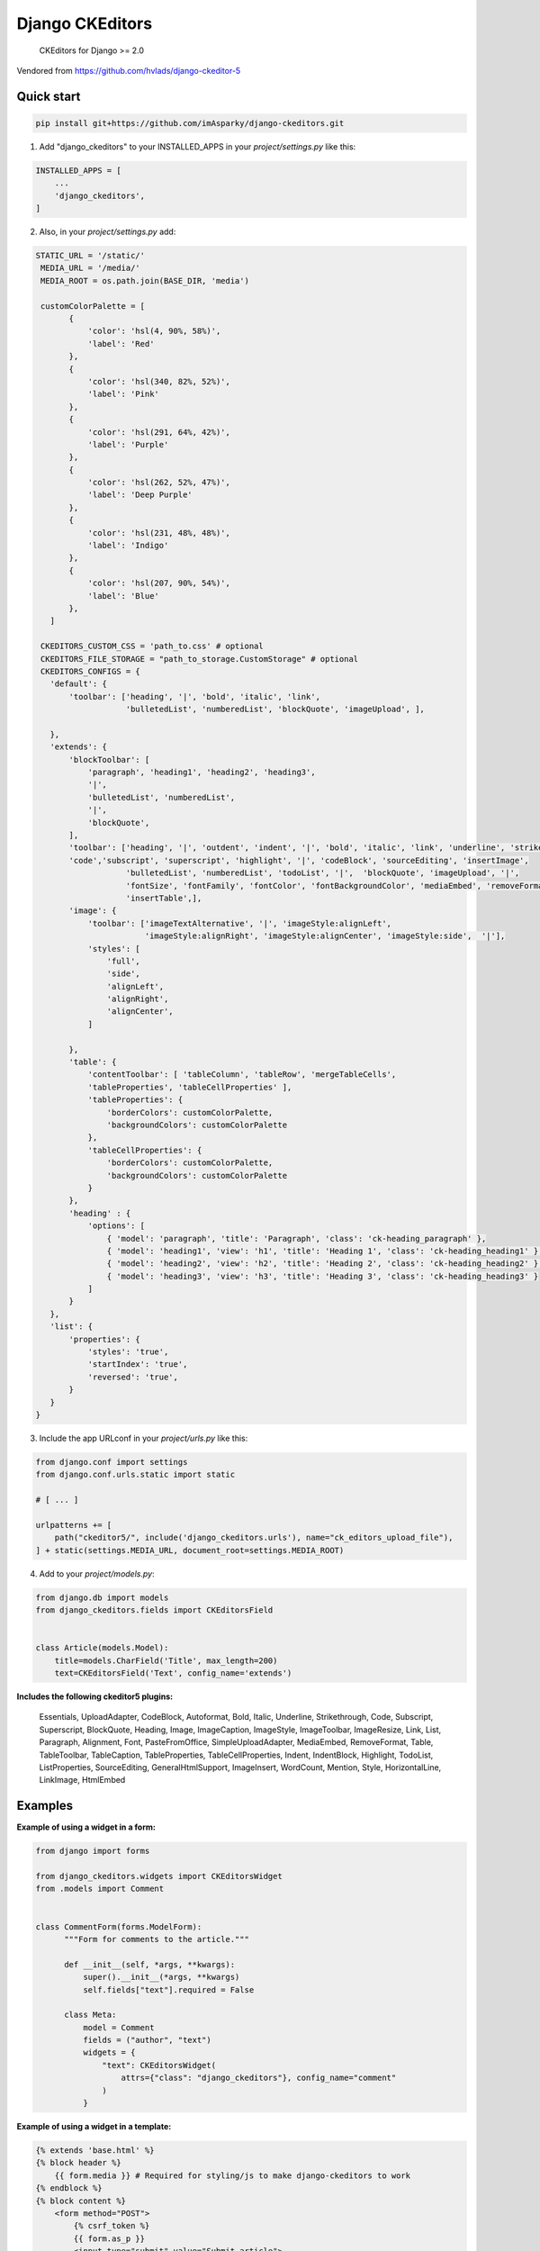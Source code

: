 ================
Django CKEditors
================

   CKEditors for Django >= 2.0

Vendored from https://github.com/hvlads/django-ckeditor-5

Quick start
===========

.. code-block:: bash
 
    pip install git+https://github.com/imAsparky/django-ckeditors.git

1. Add "django_ckeditors" to your INSTALLED_APPS in your `project/settings.py` like this:

.. code-block:: python

    INSTALLED_APPS = [
        ...
        'django_ckeditors',
    ]


2. Also, in your `project/settings.py` add:

.. code-block:: python

 STATIC_URL = '/static/'
  MEDIA_URL = '/media/'
  MEDIA_ROOT = os.path.join(BASE_DIR, 'media')

  customColorPalette = [
        {
            'color': 'hsl(4, 90%, 58%)',
            'label': 'Red'
        },
        {
            'color': 'hsl(340, 82%, 52%)',
            'label': 'Pink'
        },
        {
            'color': 'hsl(291, 64%, 42%)',
            'label': 'Purple'
        },
        {
            'color': 'hsl(262, 52%, 47%)',
            'label': 'Deep Purple'
        },
        {
            'color': 'hsl(231, 48%, 48%)',
            'label': 'Indigo'
        },
        {
            'color': 'hsl(207, 90%, 54%)',
            'label': 'Blue'
        },
    ]

  CKEDITORS_CUSTOM_CSS = 'path_to.css' # optional
  CKEDITORS_FILE_STORAGE = "path_to_storage.CustomStorage" # optional
  CKEDITORS_CONFIGS = {
    'default': {
        'toolbar': ['heading', '|', 'bold', 'italic', 'link',
                    'bulletedList', 'numberedList', 'blockQuote', 'imageUpload', ],

    },
    'extends': {
        'blockToolbar': [
            'paragraph', 'heading1', 'heading2', 'heading3',
            '|',
            'bulletedList', 'numberedList',
            '|',
            'blockQuote',
        ],
        'toolbar': ['heading', '|', 'outdent', 'indent', '|', 'bold', 'italic', 'link', 'underline', 'strikethrough',
        'code','subscript', 'superscript', 'highlight', '|', 'codeBlock', 'sourceEditing', 'insertImage',
                    'bulletedList', 'numberedList', 'todoList', '|',  'blockQuote', 'imageUpload', '|',
                    'fontSize', 'fontFamily', 'fontColor', 'fontBackgroundColor', 'mediaEmbed', 'removeFormat',
                    'insertTable',],
        'image': {
            'toolbar': ['imageTextAlternative', '|', 'imageStyle:alignLeft',
                        'imageStyle:alignRight', 'imageStyle:alignCenter', 'imageStyle:side',  '|'],
            'styles': [
                'full',
                'side',
                'alignLeft',
                'alignRight',
                'alignCenter',
            ]

        },
        'table': {
            'contentToolbar': [ 'tableColumn', 'tableRow', 'mergeTableCells',
            'tableProperties', 'tableCellProperties' ],
            'tableProperties': {
                'borderColors': customColorPalette,
                'backgroundColors': customColorPalette
            },
            'tableCellProperties': {
                'borderColors': customColorPalette,
                'backgroundColors': customColorPalette
            }
        },
        'heading' : {
            'options': [
                { 'model': 'paragraph', 'title': 'Paragraph', 'class': 'ck-heading_paragraph' },
                { 'model': 'heading1', 'view': 'h1', 'title': 'Heading 1', 'class': 'ck-heading_heading1' },
                { 'model': 'heading2', 'view': 'h2', 'title': 'Heading 2', 'class': 'ck-heading_heading2' },
                { 'model': 'heading3', 'view': 'h3', 'title': 'Heading 3', 'class': 'ck-heading_heading3' }
            ]
        }
    },
    'list': {
        'properties': {
            'styles': 'true',
            'startIndex': 'true',
            'reversed': 'true',
        }
    }
 }


3. Include the app URLconf in your `project/urls.py` like this:
 
.. code-block:: python

   from django.conf import settings
   from django.conf.urls.static import static

   # [ ... ]

   urlpatterns += [
       path("ckeditor5/", include('django_ckeditors.urls'), name="ck_editors_upload_file"),
   ] + static(settings.MEDIA_URL, document_root=settings.MEDIA_ROOT)

    
4. Add to your `project/models.py`:

.. code-block:: python


    from django.db import models
    from django_ckeditors.fields import CKEditorsField


    class Article(models.Model):
        title=models.CharField('Title', max_length=200)
        text=CKEditorsField('Text', config_name='extends')


**Includes the following ckeditor5 plugins:**

            Essentials,
            UploadAdapter,
            CodeBlock,
            Autoformat,
            Bold,
            Italic,
            Underline,
            Strikethrough,
            Code,
            Subscript,
            Superscript,
            BlockQuote,
            Heading,
            Image,
            ImageCaption,
            ImageStyle,
            ImageToolbar,
            ImageResize,
            Link,
            List,
            Paragraph,
            Alignment,
            Font,
            PasteFromOffice,
            SimpleUploadAdapter,
            MediaEmbed,
            RemoveFormat,
            Table,
            TableToolbar,
            TableCaption,
            TableProperties,
            TableCellProperties,
            Indent,
            IndentBlock,
            Highlight,
            TodoList,
            ListProperties,
            SourceEditing,
            GeneralHtmlSupport,
            ImageInsert,
            WordCount,
            Mention,
            Style,
            HorizontalLine,
            LinkImage,
            HtmlEmbed


Examples
========

**Example of using a widget in a form:**

.. code-block:: python

  from django import forms

  from django_ckeditors.widgets import CKEditorsWidget
  from .models import Comment


  class CommentForm(forms.ModelForm):
        """Form for comments to the article."""

        def __init__(self, *args, **kwargs):
            super().__init__(*args, **kwargs)
            self.fields["text"].required = False

        class Meta:
            model = Comment
            fields = ("author", "text")
            widgets = {
                "text": CKEditorsWidget(
                    attrs={"class": "django_ckeditors"}, config_name="comment"
                )
            }

**Example of using a widget in a template:**

.. code-block:: html

    {% extends 'base.html' %}
    {% block header %}
        {{ form.media }} # Required for styling/js to make django-ckeditors to work
    {% endblock %}
    {% block content %}
        <form method="POST">
            {% csrf_token %}
            {{ form.as_p }}
            <input type="submit" value="Submit article">
        </form>
    {% endblock %}


**Custom storage example:**

.. code-block:: python

  import os
  from urllib.parse import urljoin

  from django.conf import settings
  from django.core.files.storage import FileSystemStorage


  class CustomStorage(FileSystemStorage):
      """Custom storage for django_ckeditors images."""

      location = os.path.join(settings.MEDIA_ROOT, "django_ckeditors")
      base_url = urljoin(settings.MEDIA_URL, "django_ckeditors/")

|

**Changing the language:**

You can change the language via the ``language`` key in the config

.. code-block:: python

  CKEDITORS_CONFIGS = {
    'default': {
        'toolbar': ['heading', '|', 'bold', 'italic', 'link',
                    'bulletedList', 'numberedList', 'blockQuote', 'imageUpload', ],
        'language': 'de',
    },

``language`` can be either:

1. a string containing a single language
2. a list of languages
3. a dict ``{"ui": <a string (1) or a list of languages (2)>}``

If you want the language to change with the user language in django
you can add ``CKEDITORS_USER_LANGUAGE=True`` to your django settings.
Additionally you will have to list all available languages in the ckeditor
config as shown above.


**Installing from GitHub:**

.. code-block:: bash

    cd your_root_project
    git clone https://github.com/imAsparky/django-ckeditors.git
    cd django-ckeditors
    yarn install
    yarn run prod
    cd your_root_project
    python manage.py collectstatic


Example Sharing content styles between front-end and back-end:**

To apply ckeditor5 styling outside of the editor, download content.styles.css from the official ckeditor5 docs and include it as a stylesheet within your HTML template. You will need to add the ck-content class to the container of your content for the styles to be applied.
`<https://ckeditor.com/docs/ckeditor5/latest/installation/advanced/content-styles.html#sharing-content-styles-between-frontend-and-backend>`_

.. code-block:: html

   <link rel="stylesheet" href="path/to/assets/content-styles.css" type="text/css">
   ...
   <div class="ck-content">
   <p>ckeditor content</p>
   </div>
